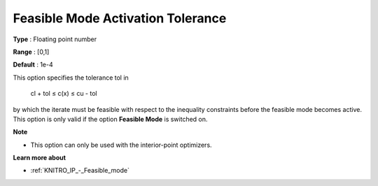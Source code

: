 .. _KNITRO_IP_-_Feas_mode_act_tol:


Feasible Mode Activation Tolerance
==================================



**Type** :	Floating point number	

**Range** :	[0,1]	

**Default** :	1e-4	



This option specifies the tolerance tol in



	cl + tol ≤ c(x) ≤ cu - tol



by which the iterate must be feasible with respect to the inequality constraints before the feasible mode becomes active. This option is only valid if the option **Feasible Mode**  is switched on.



**Note** 

*	This option can only be used with the interior-point optimizers.




**Learn more about** 

*	:ref:`KNITRO_IP_-_Feasible_mode`  



